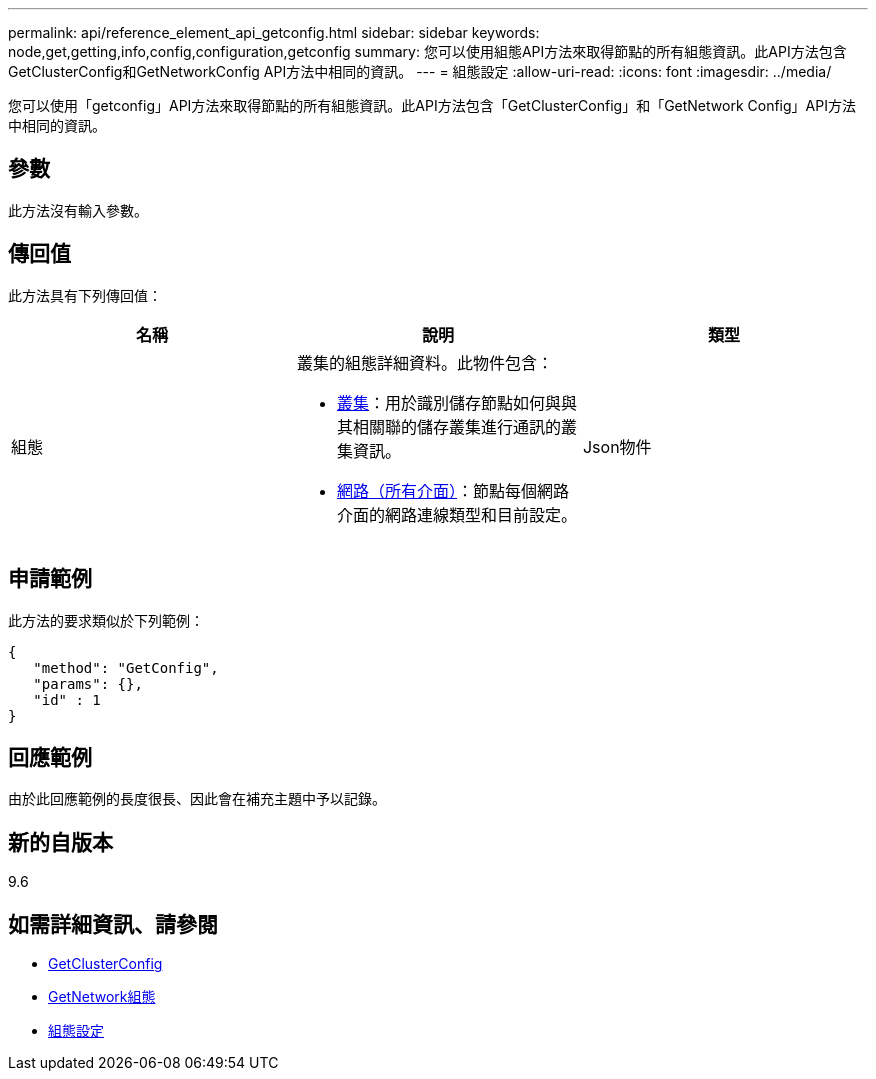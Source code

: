 ---
permalink: api/reference_element_api_getconfig.html 
sidebar: sidebar 
keywords: node,get,getting,info,config,configuration,getconfig 
summary: 您可以使用組態API方法來取得節點的所有組態資訊。此API方法包含GetClusterConfig和GetNetworkConfig API方法中相同的資訊。 
---
= 組態設定
:allow-uri-read: 
:icons: font
:imagesdir: ../media/


[role="lead"]
您可以使用「getconfig」API方法來取得節點的所有組態資訊。此API方法包含「GetClusterConfig」和「GetNetwork Config」API方法中相同的資訊。



== 參數

此方法沒有輸入參數。



== 傳回值

此方法具有下列傳回值：

|===
| 名稱 | 說明 | 類型 


 a| 
組態
 a| 
叢集的組態詳細資料。此物件包含：

* xref:reference_element_api_cluster.adoc[叢集]：用於識別儲存節點如何與與其相關聯的儲存叢集進行通訊的叢集資訊。
* xref:reference_element_api_network_all_interfaces.adoc[網路（所有介面）]：節點每個網路介面的網路連線類型和目前設定。

 a| 
Json物件

|===


== 申請範例

此方法的要求類似於下列範例：

[listing]
----
{
   "method": "GetConfig",
   "params": {},
   "id" : 1
}
----


== 回應範例

由於此回應範例的長度很長、因此會在補充主題中予以記錄。



== 新的自版本

9.6



== 如需詳細資訊、請參閱

* xref:reference_element_api_getclusterconfig.adoc[GetClusterConfig]
* xref:reference_element_api_getnetworkconfig.adoc[GetNetwork組態]
* xref:reference_element_api_response_example_getconfig.adoc[組態設定]

